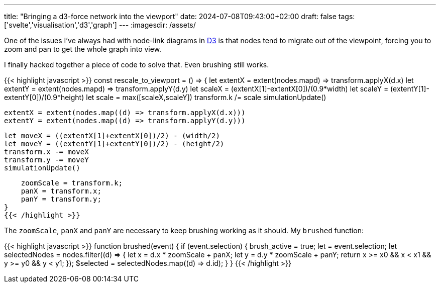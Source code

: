 ---
title: "Bringing a d3-force network into the viewport"
date: 2024-07-08T09:43:00+02:00
draft: false
tags: ['svelte','visualisation','d3','graph']
---
:imagesdir: /assets/

One of the issues I've always had with node-link diagrams in https://d3js.org[D3] is that nodes tend to migrate out of the viewpoint, forcing you to zoom and pan to get the whole graph into view.

I finally hacked together a piece of code to solve that. Even brushing still works.

{{< highlight javascript >}}
const rescale_to_viewport = () => {
    let extentX = extent(nodes.map((d) => transform.applyX(d.x)))
    let extentY = extent(nodes.map((d) => transform.applyY(d.y)))
    let scaleX = (extentX[1]-extentX[0])/(0.9*width)
    let scaleY = (extentY[1]-extentY[0])/(0.9*height)
    let scale = max([scaleX,scaleY])
    transform.k /= scale
    simulationUpdate()

    extentX = extent(nodes.map((d) => transform.applyX(d.x)))
    extentY = extent(nodes.map((d) => transform.applyY(d.y)))

    let moveX = ((extentX[1]+extentX[0])/2) - (width/2)
    let moveY = ((extentY[1]+extentY[0])/2) - (height/2)
    transform.x -= moveX
    transform.y -= moveY
    simulationUpdate()

    zoomScale = transform.k;
    panX = transform.x;
    panY = transform.y;
}
{{< /highlight >}}

The `zoomScale`, `panX` and `panY` are necessary to keep brushing working as it should. My `brushed` function:

{{< highlight javascript >}}
function brushed(event) {
    if (event.selection) {
        brush_active = true;
        let [[x0, y0], [x1, y1]] = event.selection;
        let selectedNodes = nodes.filter((d) => {
            let x = d.x * zoomScale + panX;
            let y = d.y * zoomScale + panY;
            return x >= x0 && x < x1 && y >= y0 && y < y1;
        });
        $selected = selectedNodes.map((d) => d.id);
    }
}
{{< /highlight >}}